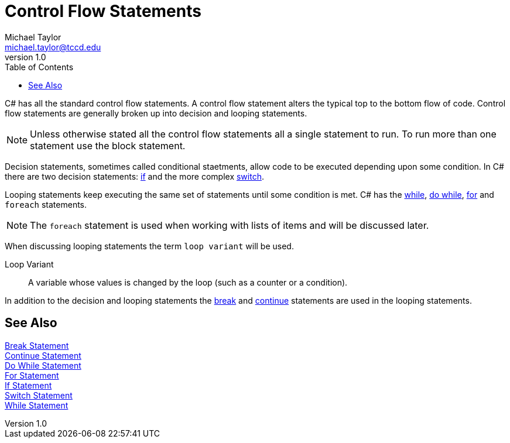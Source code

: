 = Control Flow Statements
Michael Taylor <michael.taylor@tccd.edu>
v1.0
:toc:

C# has all the standard control flow statements.
A control flow statement alters the typical top to the bottom flow of code.
Control flow statements are generally broken up into decision and looping statements.

NOTE: Unless otherwise stated all the control flow statements all a single statement to run. To run more than one statement use the block statement.

Decision statements, sometimes called conditional staetments, allow code to be executed depending upon some condition. 
In C# there are two decision statements: link:if-statement.adoc[if] and the more complex link:switch-statement.adoc[switch].

Looping statements keep executing the same set of statements until some condition is met. C# has the link:while-statement.adoc[while], link:do-statement.adoc[do while], 
link:for-statement.adoc[for] and `foreach` statements.

NOTE: The `foreach` statement is used when working with lists of items and will be discussed later.

When discussing looping statements the term `loop variant` will be used.

Loop Variant::
A variable whose values is changed by the loop (such as a counter or a condition).

In addition to the decision and looping statements the link:break-statement[break] and link:continue-statement.adoc[continue] statements are used in the looping statements.
 
== See Also

link:break-statement.adoc[Break Statement] +
link:continue-statement.adoc[Continue Statement] +
link:do-statement.adoc[Do While Statement] +
link:for-statement.adoc[For Statement] +
link:if-statement.adoc[If Statement] +
link:switch-statement.adoc[Switch Statement] +
link:while-statement.adoc[While Statement] +
